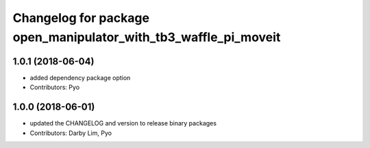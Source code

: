 ^^^^^^^^^^^^^^^^^^^^^^^^^^^^^^^^^^^^^^^^^^^^^^^^^^^^^^^^^^^^^^^^
Changelog for package open_manipulator_with_tb3_waffle_pi_moveit
^^^^^^^^^^^^^^^^^^^^^^^^^^^^^^^^^^^^^^^^^^^^^^^^^^^^^^^^^^^^^^^^

1.0.1 (2018-06-04)
------------------
* added dependency package option
* Contributors: Pyo

1.0.0 (2018-06-01)
------------------
* updated the CHANGELOG and version to release binary packages
* Contributors: Darby Lim, Pyo
